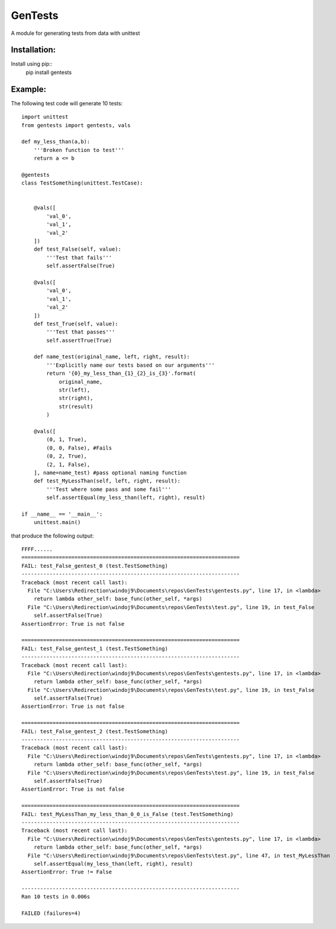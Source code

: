 ========
GenTests
========

A module for generating tests from data with unittest

Installation:
=============

Install using pip::
	pip install gentests

Example:
========

The following test code will generate 10 tests::

	import unittest
	from gentests import gentests, vals

	def my_less_than(a,b):
	    '''Broken function to test'''
	    return a <= b

	@gentests
	class TestSomething(unittest.TestCase):


	    @vals([
	        'val_0',
	        'val_1',
	        'val_2'
	    ])
	    def test_False(self, value):
	        '''Test that fails'''
	        self.assertFalse(True)

	    @vals([
	        'val_0',
	        'val_1',
	        'val_2'
	    ])
	    def test_True(self, value):
	        '''Test that passes'''
	        self.assertTrue(True)

	    def name_test(original_name, left, right, result):
	        '''Explicitly name our tests based on our arguments'''
	        return '{0}_my_less_than_{1}_{2}_is_{3}'.format(
	            original_name,
	            str(left),
	            str(right),
	            str(result)
	        )

	    @vals([
	        (0, 1, True),
	        (0, 0, False), #Fails
	        (0, 2, True),
	        (2, 1, False),
	    ], name=name_test) #pass optional naming function
	    def test_MyLessThan(self, left, right, result):
	        '''Test where some pass and some fail'''
	        self.assertEqual(my_less_than(left, right), result)

	if __name__ == '__main__':
	    unittest.main()

that produce the following output::

	FFFF......
	======================================================================
	FAIL: test_False_gentest_0 (test.TestSomething)
	----------------------------------------------------------------------
	Traceback (most recent call last):
	  File "C:\Users\Redirection\windoj9\Documents\repos\GenTests\gentests.py", line 17, in <lambda>
	    return lambda other_self: base_func(other_self, *args)
	  File "C:\Users\Redirection\windoj9\Documents\repos\GenTests\test.py", line 19, in test_False
	    self.assertFalse(True)
	AssertionError: True is not false

	======================================================================
	FAIL: test_False_gentest_1 (test.TestSomething)
	----------------------------------------------------------------------
	Traceback (most recent call last):
	  File "C:\Users\Redirection\windoj9\Documents\repos\GenTests\gentests.py", line 17, in <lambda>
	    return lambda other_self: base_func(other_self, *args)
	  File "C:\Users\Redirection\windoj9\Documents\repos\GenTests\test.py", line 19, in test_False
	    self.assertFalse(True)
	AssertionError: True is not false

	======================================================================
	FAIL: test_False_gentest_2 (test.TestSomething)
	----------------------------------------------------------------------
	Traceback (most recent call last):
	  File "C:\Users\Redirection\windoj9\Documents\repos\GenTests\gentests.py", line 17, in <lambda>
	    return lambda other_self: base_func(other_self, *args)
	  File "C:\Users\Redirection\windoj9\Documents\repos\GenTests\test.py", line 19, in test_False
	    self.assertFalse(True)
	AssertionError: True is not false

	======================================================================
	FAIL: test_MyLessThan_my_less_than_0_0_is_False (test.TestSomething)
	----------------------------------------------------------------------
	Traceback (most recent call last):
	  File "C:\Users\Redirection\windoj9\Documents\repos\GenTests\gentests.py", line 17, in <lambda>
	    return lambda other_self: base_func(other_self, *args)
	  File "C:\Users\Redirection\windoj9\Documents\repos\GenTests\test.py", line 47, in test_MyLessThan
	    self.assertEqual(my_less_than(left, right), result)
	AssertionError: True != False

	----------------------------------------------------------------------
	Ran 10 tests in 0.006s

	FAILED (failures=4)
